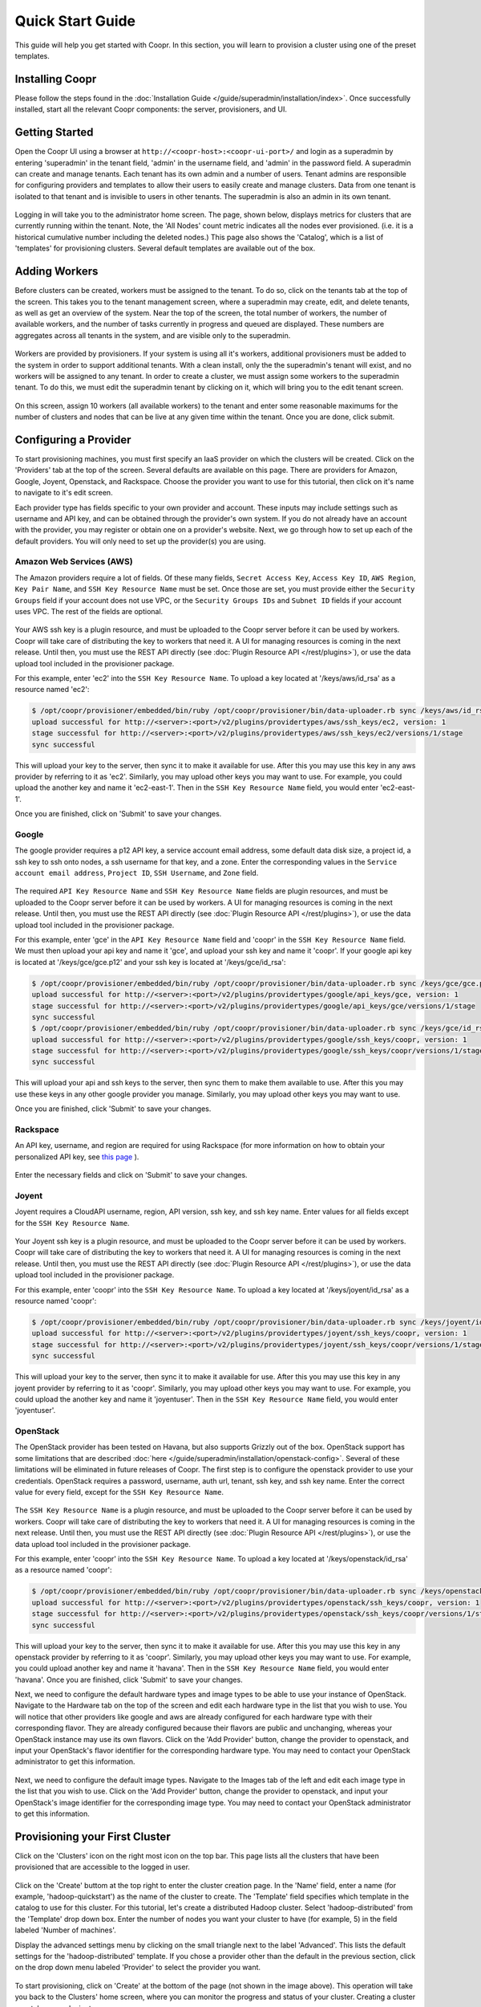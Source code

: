 ..
   Copyright © 2012-2014 Cask Data, Inc.

   Licensed under the Apache License, Version 2.0 (the "License");
   you may not use this file except in compliance with the License.
   You may obtain a copy of the License at
 
       http://www.apache.org/licenses/LICENSE-2.0

   Unless required by applicable law or agreed to in writing, software
   distributed under the License is distributed on an "AS IS" BASIS,
   WITHOUT WARRANTIES OR CONDITIONS OF ANY KIND, either express or implied.
   See the License for the specific language governing permissions and
   limitations under the License.

.. _guide_installation_toplevel:

.. index::
   single: Quick Start Guide

==================
Quick Start Guide
==================

This guide will help you get started with Coopr. In this section, you will learn to provision a cluster
using one of the preset templates.

Installing Coopr
===========================

Please follow the steps found in the :doc:`Installation Guide </guide/superadmin/installation/index>`. Once successfully installed,
start all the relevant Coopr components: the server, provisioners, and UI.

Getting Started
===============

Open the Coopr UI using a browser at ``http://<coopr-host>:<coopr-ui-port>/`` and login as a superadmin by entering
'superadmin' in the tenant field, 'admin' in the username field, and 'admin' in the password field. A superadmin can
create and manage tenants. Each tenant has its own admin and a number of users. Tenant admins are responsible for configuring
providers and templates to allow their users to easily create and manage clusters. Data from one tenant is isolated to that
tenant and is invisible to users in other tenants. The superadmin is also an admin in its own tenant.

.. figure:: /_images/quickstart/login.png
    :align: center
    :width: 800px
    :alt: Login as the super admin
    :figclass: align-center


Logging in will take you to the administrator home screen. The page, shown below, displays metrics for clusters
that are currently running within the tenant. Note, the 'All Nodes' count metric
indicates all the nodes ever provisioned. (i.e. it is a historical cumulative number including the
deleted nodes.) This page also shows the 'Catalog', which is a list of 'templates'
for provisioning clusters. Several default templates are available out of the box.

.. figure:: /_images/quickstart/home_screen2.png
    :align: center
    :width: 800px
    :alt: Administrator home screen
    :figclass: align-center

Adding Workers
==============

Before clusters can be created, workers must be assigned to the tenant. To do so, click on the tenants tab at the top of the screen.
This takes you to the tenant management screen, where a superadmin may create, edit, and delete tenants, as well as get an overview
of the system. Near the top of the screen, the total number of workers, the number of available workers, and the number of tasks 
currently in progress and queued are displayed. These numbers are aggregates across all tenants in the system, and are visible only
to the superadmin. 

.. figure:: /_images/quickstart/tenants_overview.png
    :align: center
    :width: 800px
    :alt: Tenant management screen
    :figclass: align-center

Workers are provided by provisioners. If your system is using all it's workers, additional provisioners must be added to the system
in order to support additional tenants. With a clean install, only the the superadmin's tenant will exist, and no workers will be 
assigned to any tenant. In order to create a cluster, we must assign some workers to the superadmin tenant. To do this, we must edit
the superadmin tenant by clicking on it, which will bring you to the edit tenant screen.

.. figure:: /_images/quickstart/tenants_edit.png
    :align: center
    :width: 800px
    :alt: Tenant edit screen
    :figclass: align-center

On this screen, assign 10 workers (all available workers) to the tenant and enter some reasonable maximums for the number of clusters
and nodes that can be live at any given time within the tenant. Once you are done, click submit.

Configuring a Provider
=========================

To start provisioning machines, you must first specify an IaaS provider on which the clusters will be created. Click on the 
'Providers' tab at the top of the screen. Several defaults are available on this page. There are providers for Amazon, Google,
Joyent, Openstack, and Rackspace. Choose the provider you want to use for this tutorial, then click on it's name to navigate to 
it's edit screen.

Each provider type has fields specific to your own provider and account.
These inputs may include settings such as username and API key, and can be obtained through the provider's own 
system. If you do not already have an account with the provider, you may register or obtain one on a provider's 
website. Next, we go through how to set up each of the default providers. You will only need to set up the
provider(s) you are using.

Amazon Web Services (AWS)
^^^^^^^^^^^^^^^^^^^^^^^^^
The Amazon providers require a lot of fields. Of these many fields, ``Secret Access Key``, ``Access Key ID``,
``AWS Region``, ``Key Pair Name``, and ``SSH Key Resource Name`` must be set. Once those are set, you must provide
either the ``Security Groups`` field if your account does not use VPC, or the ``Security Groups IDs`` and ``Subnet ID``
fields if your account uses VPC. The rest of the fields are optional.

.. figure:: /_images/quickstart/providers_aws.png
    :align: center
    :width: 800px
    :alt: Configuring an AWS provider
    :figclass: align-center

Your AWS ssh key is a plugin resource, and must be uploaded to the Coopr server 
before it can be used by workers. Coopr will take care of distributing the key to workers that need it. A UI for managing
resources is coming in the next release. Until then, you must use the REST API directly (see
:doc:`Plugin Resource API </rest/plugins>`), or use the data upload tool included in the provisioner package.

For this example, enter 'ec2' into the ``SSH Key Resource Name``. 
To upload a key located at '/keys/aws/id_rsa' as a resource named 'ec2':

.. code-block:: bash

 $ /opt/coopr/provisioner/embedded/bin/ruby /opt/coopr/provisioner/bin/data-uploader.rb sync /keys/aws/id_rsa providertypes/aws/ssh_keys/ec2 -u http://<server>:<port> 
 upload successful for http://<server>:<port>/v2/plugins/providertypes/aws/ssh_keys/ec2, version: 1
 stage successful for http://<server>:<port>/v2/plugins/providertypes/aws/ssh_keys/ec2/versions/1/stage
 sync successful

This will upload your key to the server, then sync it to make it available for use. After this you may 
use this key in any aws provider by referring to it as 'ec2'. Similarly, you may upload other keys you may want to use.
For example, you could upload the another key and name it 'ec2-east-1'. Then in the ``SSH Key Resource Name`` field,
you would enter 'ec2-east-1'.

Once you are finished, click on 'Submit' to save your changes.

Google
^^^^^^
The google provider requires a p12 API key, a service account email address, some default data disk size, a project id,
a ssh key to ssh onto nodes, a ssh username for that key, and a zone. Enter the corresponding values in the 
``Service account email address``, ``Project ID``, ``SSH Username``, and ``Zone`` field.

.. figure:: /_images/quickstart/providers_google.png
    :align: center
    :width: 800px
    :alt: Configuring a Google provider
    :figclass: align-center

The required ``API Key Resource Name`` and ``SSH Key Resource Name`` fields are plugin resources, and must
be uploaded to the Coopr server before it can be used by workers. 
A UI for managing resources is coming in the next release. Until then, you must use the REST API directly (see
:doc:`Plugin Resource API </rest/plugins>`), or use the data upload tool included in the provisioner package.

For this example, enter 'gce' in the ``API Key Resource Name`` field and 'coopr' in the ``SSH Key Resource Name`` field.   
We must then upload your api key and name it 'gce', and upload your ssh key and name it 'coopr'.
If your google api key is located at '/keys/gce/gce.p12' and your ssh key is located at '/keys/gce/id_rsa':

.. code-block:: bash

 $ /opt/coopr/provisioner/embedded/bin/ruby /opt/coopr/provisioner/bin/data-uploader.rb sync /keys/gce/gce.p12 providertypes/google/api_keys/gce -u http://<server>:<port> 
 upload successful for http://<server>:<port>/v2/plugins/providertypes/google/api_keys/gce, version: 1
 stage successful for http://<server>:<port>/v2/plugins/providertypes/google/api_keys/gce/versions/1/stage
 sync successful
 $ /opt/coopr/provisioner/embedded/bin/ruby /opt/coopr/provisioner/bin/data-uploader.rb sync /keys/gce/id_rsa providertypes/google/ssh_keys/coopr -u http://<server>:<port> 
 upload successful for http://<server>:<port>/v2/plugins/providertypes/google/ssh_keys/coopr, version: 1
 stage successful for http://<server>:<port>/v2/plugins/providertypes/google/ssh_keys/coopr/versions/1/stage
 sync successful

This will upload your api and ssh keys to the server, then sync them to make them available to use. After this you may 
use these keys in any other google provider you manage. Similarly, you may upload other keys you may want to use.

Once you are finished, click 'Submit' to save your changes.

Rackspace
^^^^^^^^^
An API key, username, and region are required for using Rackspace (for more information on how to obtain your personalized API key, see
`this page <http://www.rackspace.com/knowledge_center/article/rackspace-cloud-essentials-1-generating-your-api-key>`_ ).

.. figure:: /_images/quickstart/providers_rackspace.png
    :align: center
    :width: 800px
    :alt: Configuring a Rackspace provider
    :figclass: align-center

Enter the necessary fields and click on 'Submit' to save your changes.

Joyent
^^^^^^
Joyent requires a CloudAPI username, region, API version, ssh key, and ssh key name. Enter values for all fields
except for the ``SSH Key Resource Name``.

.. figure:: /_images/quickstart/providers_joyent.png
    :align: center
    :width: 800px
    :alt: Configuring a Joyent provider
    :figclass: align-center

Your Joyent ssh key is a plugin resource, and must be uploaded to the Coopr server 
before it can be used by workers. Coopr will take care of distributing the key to workers that need it. A UI for managing
resources is coming in the next release. Until then, you must use the REST API directly (see
:doc:`Plugin Resource API </rest/plugins>`), or use the data upload tool included in the provisioner package.

For this example, enter 'coopr' into the ``SSH Key Resource Name``. 
To upload a key located at '/keys/joyent/id_rsa' as a resource named 'coopr':

.. code-block:: bash

 $ /opt/coopr/provisioner/embedded/bin/ruby /opt/coopr/provisioner/bin/data-uploader.rb sync /keys/joyent/id_rsa providertypes/joyent/ssh_keys/coopr -u http://<server>:<port> 
 upload successful for http://<server>:<port>/v2/plugins/providertypes/joyent/ssh_keys/coopr, version: 1
 stage successful for http://<server>:<port>/v2/plugins/providertypes/joyent/ssh_keys/coopr/versions/1/stage
 sync successful

This will upload your key to the server, then sync it to make it available for use. After this you may 
use this key in any joyent provider by referring to it as 'coopr'. Similarly, you may upload other keys you may want to use.
For example, you could upload the another key and name it 'joyentuser'. Then in the ``SSH Key Resource Name`` field,
you would enter 'joyentuser'.

OpenStack
^^^^^^^^^
The OpenStack provider has been tested on Havana, but also supports Grizzly out of the box. OpenStack support has 
some limitations that are described :doc:`here </guide/superadmin/installation/openstack-config>`.
Several of these limitations will be eliminated in future releases of Coopr.
The first step is to configure the openstack provider to use your credentials. 
OpenStack requires a password, username, auth url, tenant, ssh key, and ssh key name. Enter the correct value for
every field, except for the ``SSH Key Resource Name``.

.. figure:: /_images/quickstart/providers_openstack.png
    :align: center
    :width: 800px
    :alt: Configuring an OpenStack provider
    :figclass: align-center

The ``SSH Key Resource Name`` is a plugin resource, and must be uploaded to the Coopr server 
before it can be used by workers. Coopr will take care of distributing the key to workers that need it. A UI for managing
resources is coming in the next release. Until then, you must use the REST API directly (see
:doc:`Plugin Resource API </rest/plugins>`), or use the data upload tool included in the provisioner package.

For this example, enter 'coopr' into the ``SSH Key Resource Name``. 
To upload a key located at '/keys/openstack/id_rsa' as a resource named 'coopr':

.. code-block:: bash

 $ /opt/coopr/provisioner/embedded/bin/ruby /opt/coopr/provisioner/bin/data-uploader.rb sync /keys/openstack/id_rsa providertypes/openstack/ssh_keys/coopr -u http://<server>:<port> 
 upload successful for http://<server>:<port>/v2/plugins/providertypes/openstack/ssh_keys/coopr, version: 1
 stage successful for http://<server>:<port>/v2/plugins/providertypes/openstack/ssh_keys/coopr/versions/1/stage
 sync successful

This will upload your key to the server, then sync it to make it available for use. After this you may 
use this key in any openstack provider by referring to it as 'coopr'. Similarly, you may upload other keys you may want to use.
For example, you could upload another key and name it 'havana'. Then in the ``SSH Key Resource Name`` field,
you would enter 'havana'. Once you are finished, click 'Submit' to save your changes.

Next, we need to configure the default hardware types and image types to be able to use your instance of OpenStack. Navigate
to the Hardware tab on the top of the screen and edit each hardware type in the list that you wish to use. You will notice that 
other providers like google and aws are already configured for each hardware type with their corresponding flavor. They are already 
configured because their flavors are public and unchanging, whereas your OpenStack instance may use its own flavors. Click on the 
'Add Provider' button, change the provider to openstack, and input your OpenStack's flavor identifier for the corresponding hardware 
type. You may need to contact your OpenStack administrator to get this information. 

.. figure:: /_images/quickstart/providers_openstack_hardware.png
    :align: center
    :width: 800px
    :alt: Configuring an OpenStack hardware type
    :figclass: align-center

Next, we need to configure the default image types. Navigate to the 
Images tab of the left and edit each image type in the list that you wish to use. Click on the 'Add Provider' button,
change the provider to openstack, and input your OpenStack's image identifier for the corresponding image type. You may need to 
contact your OpenStack administrator to get this information.

.. figure:: /_images/quickstart/providers_openstack_image.png
    :align: center
    :width: 800px
    :alt: Configuring an OpenStack image type
    :figclass: align-center


Provisioning your First Cluster
===============================

Click on the 'Clusters' icon on the right most icon on the top bar. This page lists all the clusters
that have been provisioned that are accessible to the logged in user.

.. figure:: /_images/quickstart/clusters.png
    :align: center
    :width: 800px
    :alt: Creating a cluster
    :figclass: align-center

Click on the 'Create' buttom at the top right to enter the cluster creation page. In the 'Name' field,
enter a name (for example, 'hadoop-quickstart') as the name of the cluster to create. The 'Template' field
specifies which template in the catalog to use for this cluster. For this tutorial, let's
create a distributed Hadoop cluster.  Select 'hadoop-distributed' from the 'Template' drop down box. 
Enter the number of nodes you want your cluster to have (for example, 5) in the field labeled 'Number of machines'.

Display the advanced settings menu by clicking on the small triangle next to the label 'Advanced'. This lists
the default settings for the 'hadoop-distributed' template. If you chose a provider other than the default 
in the previous section, click on the drop down menu labeled 'Provider' to select the provider you want.

.. figure:: /_images/quickstart/cluster_create_advanced.png
    :align: center
    :width: 800px
    :alt: Advanced settings
    :figclass: align-center

To start provisioning, click on 'Create' at the bottom of the page (not shown in the image above). This operation will take you back to the Clusters' home
screen, where you can monitor the progress and status of your cluster. Creating a cluster may take several minutes.

.. figure:: /_images/quickstart/clusters_list.png
    :align: center
    :width: 800px
    :alt: Creation running
    :figclass: align-center

Accessing the Cluster
=====================

Once creation is complete, the cluster is ready for use.

For more information on your cluster, click on the name 'hadoop-quickstart' on the
Clusters' home screen. On this cluster description screen, nodes are grouped together by the set
of services that are available on them. To see node details, click on the white triangles next to each
service set to expand the list. The expanded list shows a list of attributes for each node.

.. figure:: /_images/quickstart/cluster_details.png
    :align: center
    :width: 800px
    :alt: Cluster description and details
    :figclass: align-center

In this example, there is 1 master node that contains the 'hbase-master', 'hadoop-hdfs-namenode', 'zookeeper-server', and
'hadoop-yarn-resourcemenager' services. There are also 4 slave nodes that contain the 'hbase-regionserver', 'hadoop-yarn-nodemanager',
and 'hadoop-hdfs-datanode' services.
